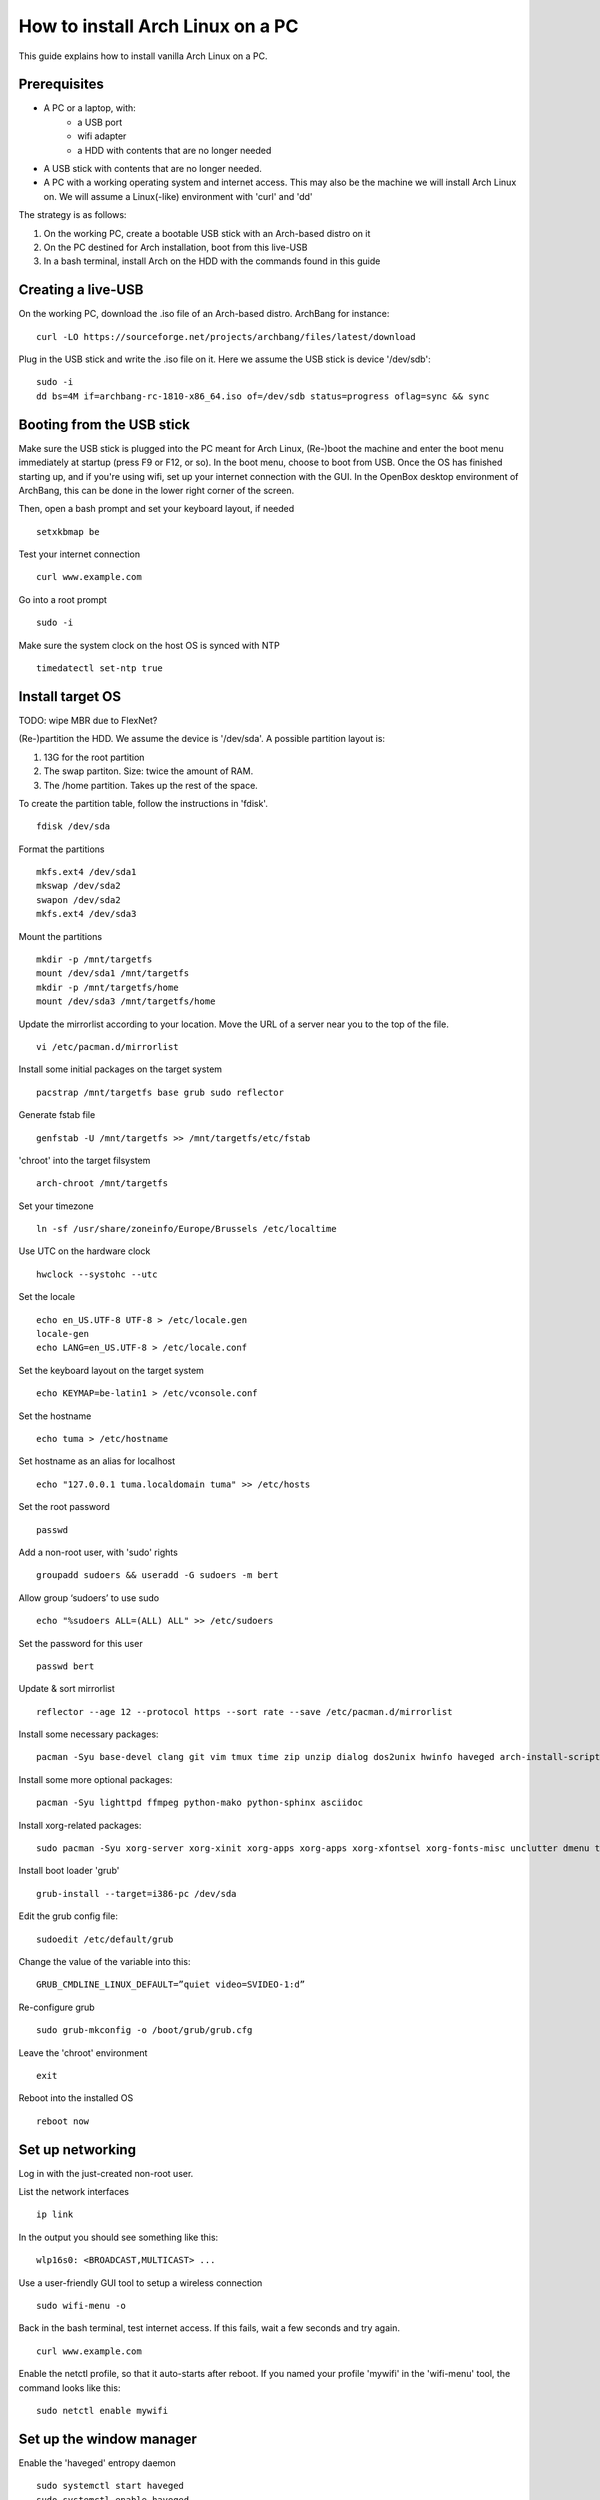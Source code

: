 How to install Arch Linux on a PC
=================================

This guide explains how to install vanilla Arch Linux on a PC.

Prerequisites
-------------

- A PC or a laptop, with:
   - a USB port
   - wifi adapter
   - a HDD with contents that are no longer needed
- A USB stick with contents that are no longer needed.
- A PC with a working operating system and internet access. This may also be the machine we will install Arch Linux on. We will assume a Linux(-like) environment with 'curl' and 'dd'

The strategy is as follows:

1. On the working PC, create a bootable USB stick with an Arch-based distro on it
#. On the PC destined for Arch installation, boot from this live-USB
#. In a bash terminal, install Arch on the HDD with the commands found in this guide

Creating a live-USB
-------------------

On the working PC, download the .iso file of an Arch-based distro. ArchBang for instance:
::

  curl -LO https://sourceforge.net/projects/archbang/files/latest/download

Plug in the USB stick and write the .iso file on it. Here we assume the USB stick is device '/dev/sdb':
::

  sudo -i
  dd bs=4M if=archbang-rc-1810-x86_64.iso of=/dev/sdb status=progress oflag=sync && sync

Booting from the USB stick
--------------------------

Make sure the USB stick is plugged into the PC meant for Arch Linux, (Re-)boot the machine and enter the boot menu immediately at startup (press F9 or F12, or so).
In the boot menu, choose to boot from USB.
Once the OS has finished starting up, and if you're using wifi, set up your internet connection with the GUI. In the OpenBox desktop environment of ArchBang, this can be done in the lower right corner of the screen.

Then, open a bash prompt and set your keyboard layout, if needed
::

  setxkbmap be

Test your internet connection
::

  curl www.example.com

Go into a root prompt
::

  sudo -i

Make sure the system clock on the host OS is synced with NTP
::

  timedatectl set-ntp true

Install target OS
-----------------

TODO: wipe MBR due to FlexNet?

(Re-)partition the HDD. We assume the device is '/dev/sda'.
A possible partition layout is:

1. 13G for the root partition
#. The swap partiton. Size: twice the amount of RAM.
#. The /home partition. Takes up the rest of the space.

To create the partition table, follow the instructions in 'fdisk'.
::

  fdisk /dev/sda

Format the partitions
::

  mkfs.ext4 /dev/sda1
  mkswap /dev/sda2
  swapon /dev/sda2
  mkfs.ext4 /dev/sda3

Mount the partitions
::

  mkdir -p /mnt/targetfs
  mount /dev/sda1 /mnt/targetfs
  mkdir -p /mnt/targetfs/home
  mount /dev/sda3 /mnt/targetfs/home

Update the mirrorlist according to your location. Move the URL of a server near you to the top of the file.
::

  vi /etc/pacman.d/mirrorlist

Install some initial packages on the target system
::

  pacstrap /mnt/targetfs base grub sudo reflector

Generate fstab file
::

  genfstab -U /mnt/targetfs >> /mnt/targetfs/etc/fstab

'chroot' into the target filsystem
::

  arch-chroot /mnt/targetfs

Set your timezone
::

  ln -sf /usr/share/zoneinfo/Europe/Brussels /etc/localtime

Use UTC on the hardware clock
::

  hwclock --systohc --utc

Set the locale
::

  echo en_US.UTF-8 UTF-8 > /etc/locale.gen
  locale-gen
  echo LANG=en_US.UTF-8 > /etc/locale.conf

Set the keyboard layout on the target system
::

  echo KEYMAP=be-latin1 > /etc/vconsole.conf

Set the hostname
::

  echo tuma > /etc/hostname

Set hostname as an alias for localhost
::

  echo "127.0.0.1 tuma.localdomain tuma" >> /etc/hosts

Set the root password
::

  passwd

Add a non-root user, with 'sudo' rights
::

  groupadd sudoers && useradd -G sudoers -m bert

Allow group ‘sudoers’ to use sudo
::

  echo "%sudoers ALL=(ALL) ALL" >> /etc/sudoers

Set the password for this user
::

  passwd bert

Update & sort mirrorlist
::

  reflector --age 12 --protocol https --sort rate --save /etc/pacman.d/mirrorlist

Install some necessary packages:
::

  pacman -Syu base-devel clang git vim tmux time zip unzip dialog dos2unix hwinfo haveged arch-install-scripts wpa_supplicant openssh knockd

Install some more optional packages:
::

  pacman -Syu lighttpd ffmpeg python-mako python-sphinx asciidoc

Install xorg-related packages:
::

  sudo pacman -Syu xorg-server xorg-xinit xorg-apps xorg-apps xorg-xfontsel xorg-fonts-misc unclutter dmenu ttf-inconsolata firefox

Install boot loader 'grub'
::

  grub-install --target=i386-pc /dev/sda

Edit the grub config file:
::

  sudoedit /etc/default/grub

Change the value of the variable into this:
::

  GRUB_CMDLINE_LINUX_DEFAULT=”quiet video=SVIDEO-1:d”

Re-configure grub
::

  sudo grub-mkconfig -o /boot/grub/grub.cfg

Leave the 'chroot' environment
::

  exit

Reboot into the installed OS
::

  reboot now

Set up networking
-----------------

Log in with the just-created non-root user.

List the network interfaces
::

  ip link

In the output you should see something like this:
::

  wlp16s0: <BROADCAST,MULTICAST> ...

Use a user-friendly GUI tool to setup a wireless connection
::

  sudo wifi-menu -o

Back in the bash terminal, test internet access. If this fails, wait a few seconds and try again.
::

  curl www.example.com

Enable the netctl profile, so that it auto-starts after reboot. If you named your profile 'mywifi' in the 'wifi-menu' tool, the command looks like this:
::

  sudo netctl enable mywifi

Set up the window manager
-------------------------

Enable the 'haveged' entropy daemon
::

   sudo systemctl start haveged
   sudo systemctl enable haveged

Auto-login at startup
::

   sudo systemctl edit getty@tty1

Add the lines:
::

   [Service]
   ExecStart=
   ExecStart=-/usr/bin/agetty --autologin bert --noclear %I $TERM

Download a customized version of 'dwm', 'st' and 'dmenu', and build & install them
::

  cd ~
  mkdir prj
  cd prj
  git clone https://github.com/bergoid/dwm.git
  cd dwm
  sudo ./rebuild

Edit .xinitrc
::

  vi ~/.xinitrc

And make sure it has the following contents:
::

  setxkbmap be
  unclutter -jitter 2 -noevents -root &
  exec dwm

Start dwm
::

  startx

Once you have installed 'dotfiles' from "Personal tools", dwm will auto-start at startup.

Personal tools
--------------

Install git repos
::

  mkdir ~/tools && cd ~/tools
  git clone https://github.com/bergoid/lswrappers.git
  git clone https://github.com/bergoid/rabot.git
  git clone https://github.com/bergoid/gt.git
  git clone https://github.com/bergoid/preppy.git
  git clone https://github.com/bergoid/avtools.git
  git clone https://github.com/bergoid/dotfiles.git
  dotfiles/install_dotfiles

youtube-dl without pacman:
::

  sudo curl -L https://yt-dl.org/downloads/latest/youtube-dl -o /usr/local/bin/youtube-dl
  sudo chmod a+rx /usr/local/bin/youtube-dl

------------------------------------------------------------

TODO:

pikaur

disallow root login?

sshd config from VPS

acpi events: lid, power button
